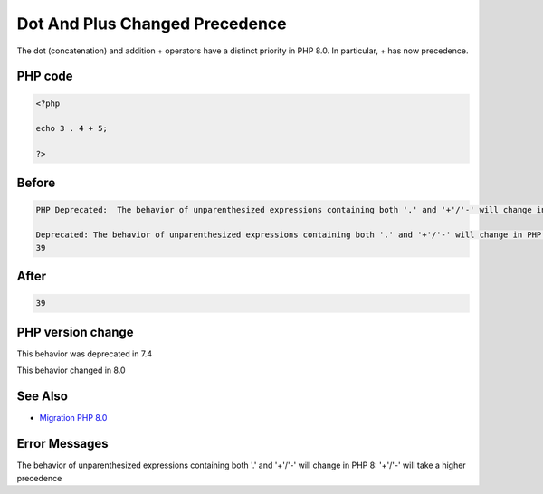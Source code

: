 .. _`dot-and-plus-changed-precedence`:

Dot And Plus Changed Precedence
===============================
The dot (concatenation) and addition + operators have a distinct priority in PHP 8.0. In particular, + has now precedence. 

PHP code
________
.. code-block:: php

   <?php
   
   echo 3 . 4 + 5;
   
   ?>

Before
______
.. code-block:: output

   PHP Deprecated:  The behavior of unparenthesized expressions containing both '.' and '+'/'-' will change in PHP 8: '+'/'-' will take a higher precedence in /codes/dotAndPlus.php on line 3
   
   Deprecated: The behavior of unparenthesized expressions containing both '.' and '+'/'-' will change in PHP 8: '+'/'-' will take a higher precedence in /codes/dotAndPlus.php on line 3
   39

After
______
.. code-block:: output

   39


PHP version change
__________________
This behavior was deprecated in 7.4

This behavior changed in 8.0


See Also
________

* `Migration PHP 8.0 <https://www.php.net/manual/en/migration80.incompatible.php>`_


Error Messages
______________

The behavior of unparenthesized expressions containing both '.' and '+'/'-' will change in PHP 8: '+'/'-' will take a higher precedence


